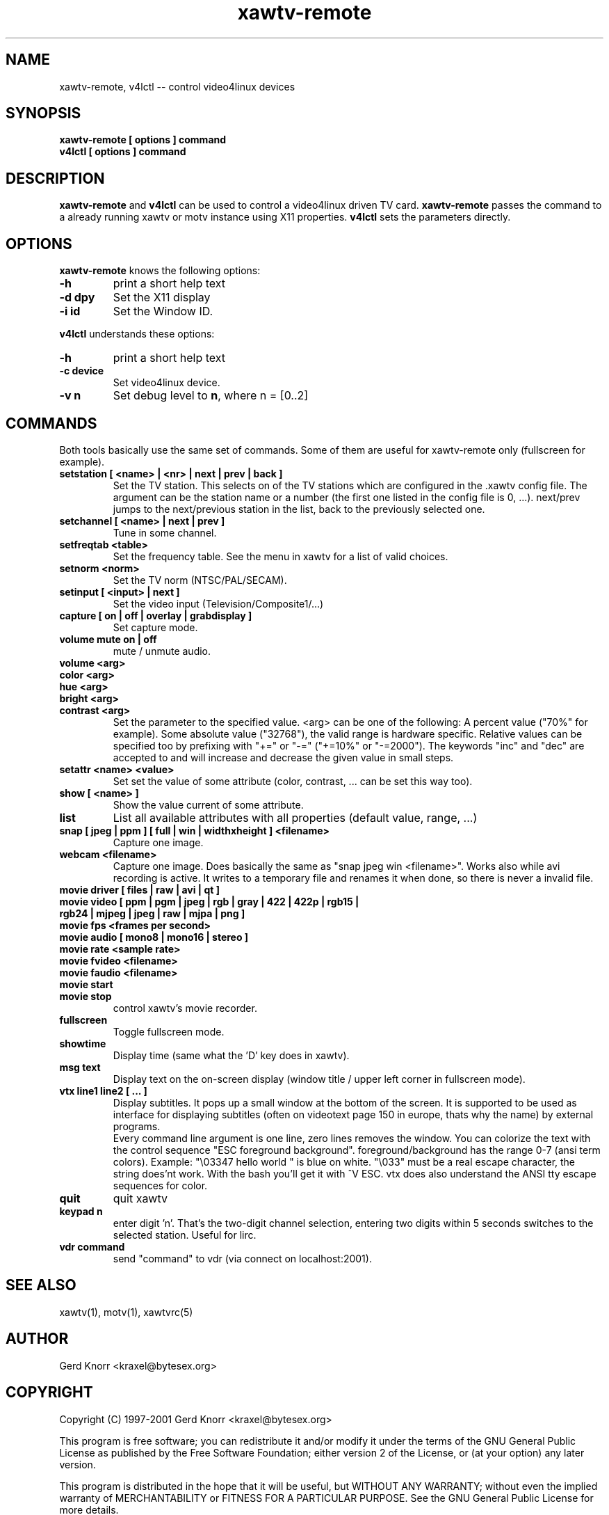 .TH xawtv-remote 1 "(c) 1997-99 Gerd Knorr"
.SH NAME
xawtv-remote, v4lctl -- control video4linux devices
.SH SYNOPSIS
.B xawtv-remote [ options ] command
.br
.B v4lctl [ options ] command
.SH DESCRIPTION
.B xawtv-remote
and
.B v4lctl
can be used to control a video4linux driven TV card.
.B xawtv-remote
passes the command to a already running xawtv or motv
instance using X11 properties.
.B v4lctl
sets the parameters directly.
.SH OPTIONS
.B xawtv-remote
knows the following options:
.TP
.B -h
print a short help text
.TP
.B -d dpy
Set the X11 display
.TP
.B -i id
Set the Window ID.
.P
.B v4lctl
understands these options:
.TP
.B -h
print a short help text
.TP
.B -c device
Set video4linux device.
.TP
.B -v n
Set debug level to \fBn\fP, where n = [0..2]
.SH COMMANDS
Both tools basically use the same set of commands.  Some of them are
useful for xawtv-remote only (fullscreen for example).
.TP
.B setstation [ <name> | <nr> | next | prev | back ]
Set the TV station.  This selects on of the TV stations which are
configured in the .xawtv config file.  The argument can be the station
name or a number (the first one listed in the config file is 0, ...).
next/prev jumps to the next/previous station in the list, back to the
previously selected one.
.TP
.B setchannel [ <name> | next | prev ]
Tune in some channel.
.TP
.B setfreqtab <table>
Set the frequency table.  See the menu in xawtv for a list of valid
choices.
.TP
.B setnorm <norm>
Set the TV norm (NTSC/PAL/SECAM).
.TP
.B setinput [ <input> | next ]
Set the video input (Television/Composite1/...)
.TP
.B capture [ on | off | overlay | grabdisplay ]
Set capture mode.
.TP
.B volume mute on | off
mute / unmute audio.
.TP
.B volume <arg>
.TP
.B color <arg>
.TP
.B hue <arg>
.TP
.B bright <arg>
.TP
.B contrast <arg>
Set the parameter to the specified value.  <arg> can be one of the
following: A percent value ("70%" for example).  Some absolute value
("32768"), the valid range is hardware specific.  Relative values can
be specified too by prefixing with "+=" or "-=" ("+=10%" or "-=2000").
The keywords "inc" and "dec" are accepted to and will increase and
decrease the given value in small steps.
.TP
.B setattr <name> <value>
Set set the value of some attribute (color, contrast, ... can be set
this way too).
.TP
.B show [ <name> ]
Show the value current of some attribute.
.TP
.B list
List all available attributes with all properties (default value,
range, ...)
.TP
.B snap [ jpeg | ppm ] [ full | win | widthxheight ] <filename>
Capture one image.
.TP
.B webcam <filename>
Capture one image.  Does basically the same as "snap jpeg win
<filename>".  Works also while avi recording is active.  It writes
to a temporary file and renames it when done, so there is never
a invalid file.
.TP
.B movie driver [ files | raw | avi | qt ]
.TP
.B movie video [ ppm | pgm | jpeg | rgb | gray | 422 | 422p | rgb15 | rgb24 | mjpeg | jpeg | raw | mjpa | png ]
.TP
.B movie fps <frames per second>
.TP
.B movie audio [ mono8 | mono16 | stereo ]
.TP
.B movie rate <sample rate>
.TP
.B movie fvideo <filename>
.TP
.B movie faudio <filename>
.TP
.B movie start
.TP
.B movie stop
control xawtv's movie recorder.
.TP
.B fullscreen
Toggle fullscreen mode.
.TP
.B showtime
Display time (same what the 'D' key does in xawtv).
.TP
.B msg text
Display text on the on-screen display (window title / upper left corner in
fullscreen mode).
.TP
.B vtx line1 line2 [ ... ]
Display subtitles.  It pops up a small window at the bottom of the screen.
It is supported to be used as interface for displaying subtitles (often on
videotext page 150 in europe, thats why the name) by external programs.
.br
Every command line argument is one line, zero lines removes the window.
You can colorize the text with the control sequence "ESC foreground
background".  foreground/background has the range 0-7 (ansi term colors).
Example: "\\03347 hello world " is blue on white.  "\\033" must be a real
escape character, the string does'nt work.  With the bash you'll get it
with ^V ESC.  vtx does also understand the ANSI tty escape sequences for
color.
.TP
.B quit
quit xawtv
.TP
.B keypad n
enter digit 'n'.  That's the two-digit channel selection, entering two
digits within 5 seconds switches to the selected station.  Useful for
lirc.
.TP
.B vdr command
send "command" to vdr (via connect on localhost:2001).
.SH SEE ALSO
xawtv(1), motv(1), xawtvrc(5)
.SH AUTHOR
Gerd Knorr <kraxel@bytesex.org>
.SH COPYRIGHT
Copyright (C) 1997-2001 Gerd Knorr <kraxel@bytesex.org>
.P
This program is free software; you can redistribute it and/or modify
it under the terms of the GNU General Public License as published by
the Free Software Foundation; either version 2 of the License, or
(at your option) any later version.
.P
This program is distributed in the hope that it will be useful,
but WITHOUT ANY WARRANTY; without even the implied warranty of
MERCHANTABILITY or FITNESS FOR A PARTICULAR PURPOSE.  See the
GNU General Public License for more details.
.P
You should have received a copy of the GNU General Public License
along with this program; if not, write to the Free Software
Foundation, Inc., 675 Mass Ave, Cambridge, MA 02139, USA.
